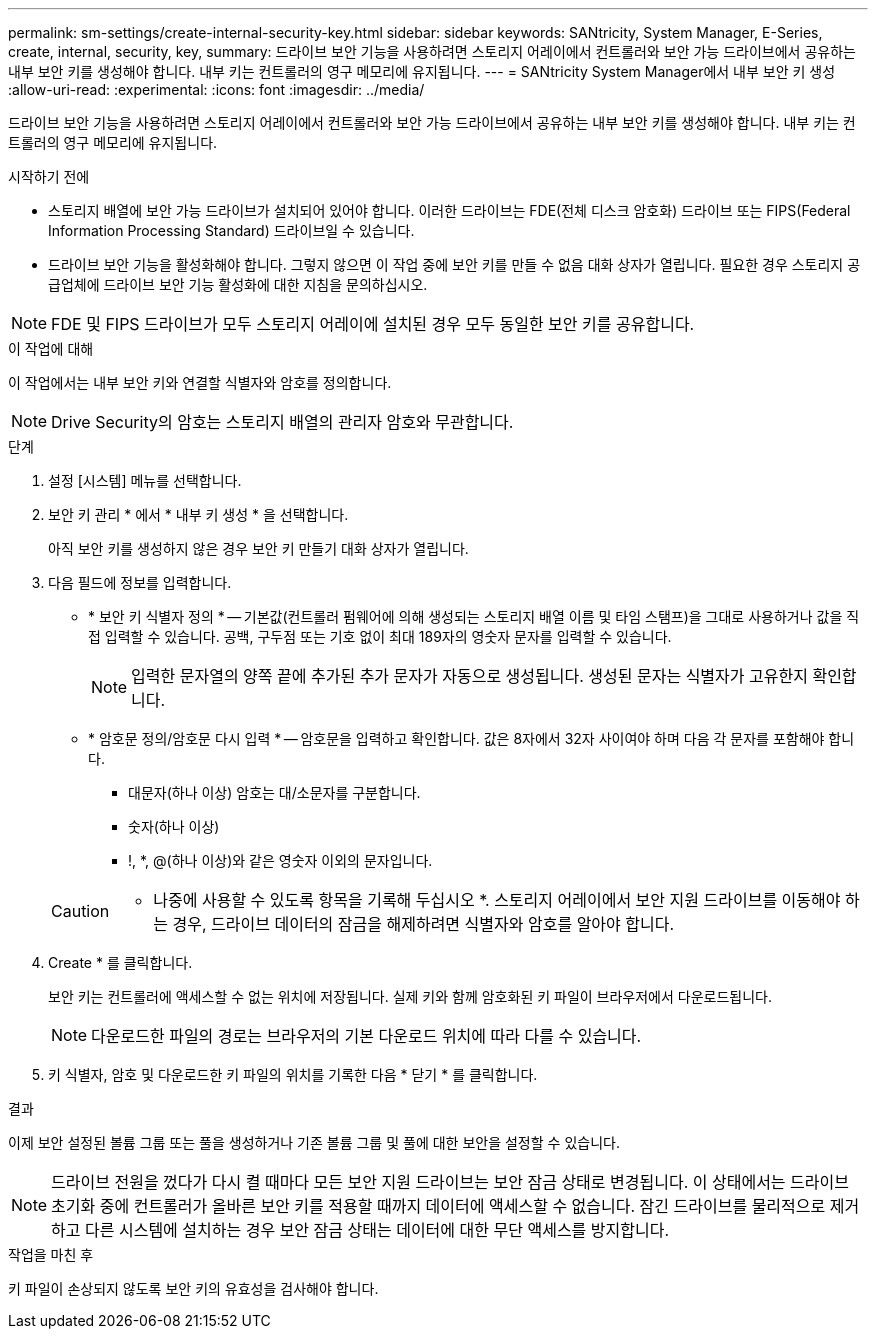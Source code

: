 ---
permalink: sm-settings/create-internal-security-key.html 
sidebar: sidebar 
keywords: SANtricity, System Manager, E-Series, create, internal, security, key, 
summary: 드라이브 보안 기능을 사용하려면 스토리지 어레이에서 컨트롤러와 보안 가능 드라이브에서 공유하는 내부 보안 키를 생성해야 합니다. 내부 키는 컨트롤러의 영구 메모리에 유지됩니다. 
---
= SANtricity System Manager에서 내부 보안 키 생성
:allow-uri-read: 
:experimental: 
:icons: font
:imagesdir: ../media/


[role="lead"]
드라이브 보안 기능을 사용하려면 스토리지 어레이에서 컨트롤러와 보안 가능 드라이브에서 공유하는 내부 보안 키를 생성해야 합니다. 내부 키는 컨트롤러의 영구 메모리에 유지됩니다.

.시작하기 전에
* 스토리지 배열에 보안 가능 드라이브가 설치되어 있어야 합니다. 이러한 드라이브는 FDE(전체 디스크 암호화) 드라이브 또는 FIPS(Federal Information Processing Standard) 드라이브일 수 있습니다.
* 드라이브 보안 기능을 활성화해야 합니다. 그렇지 않으면 이 작업 중에 보안 키를 만들 수 없음 대화 상자가 열립니다. 필요한 경우 스토리지 공급업체에 드라이브 보안 기능 활성화에 대한 지침을 문의하십시오.


[NOTE]
====
FDE 및 FIPS 드라이브가 모두 스토리지 어레이에 설치된 경우 모두 동일한 보안 키를 공유합니다.

====
.이 작업에 대해
이 작업에서는 내부 보안 키와 연결할 식별자와 암호를 정의합니다.

[NOTE]
====
Drive Security의 암호는 스토리지 배열의 관리자 암호와 무관합니다.

====
.단계
. 설정 [시스템] 메뉴를 선택합니다.
. 보안 키 관리 * 에서 * 내부 키 생성 * 을 선택합니다.
+
아직 보안 키를 생성하지 않은 경우 보안 키 만들기 대화 상자가 열립니다.

. 다음 필드에 정보를 입력합니다.
+
** * 보안 키 식별자 정의 * -- 기본값(컨트롤러 펌웨어에 의해 생성되는 스토리지 배열 이름 및 타임 스탬프)을 그대로 사용하거나 값을 직접 입력할 수 있습니다. 공백, 구두점 또는 기호 없이 최대 189자의 영숫자 문자를 입력할 수 있습니다.
+
[NOTE]
====
입력한 문자열의 양쪽 끝에 추가된 추가 문자가 자동으로 생성됩니다. 생성된 문자는 식별자가 고유한지 확인합니다.

====
** * 암호문 정의/암호문 다시 입력 * -- 암호문을 입력하고 확인합니다. 값은 8자에서 32자 사이여야 하며 다음 각 문자를 포함해야 합니다.
+
*** 대문자(하나 이상) 암호는 대/소문자를 구분합니다.
*** 숫자(하나 이상)
*** !, *, @(하나 이상)와 같은 영숫자 이외의 문자입니다.




+
[CAUTION]
====
* 나중에 사용할 수 있도록 항목을 기록해 두십시오 *. 스토리지 어레이에서 보안 지원 드라이브를 이동해야 하는 경우, 드라이브 데이터의 잠금을 해제하려면 식별자와 암호를 알아야 합니다.

====
. Create * 를 클릭합니다.
+
보안 키는 컨트롤러에 액세스할 수 없는 위치에 저장됩니다. 실제 키와 함께 암호화된 키 파일이 브라우저에서 다운로드됩니다.

+
[NOTE]
====
다운로드한 파일의 경로는 브라우저의 기본 다운로드 위치에 따라 다를 수 있습니다.

====
. 키 식별자, 암호 및 다운로드한 키 파일의 위치를 기록한 다음 * 닫기 * 를 클릭합니다.


.결과
이제 보안 설정된 볼륨 그룹 또는 풀을 생성하거나 기존 볼륨 그룹 및 풀에 대한 보안을 설정할 수 있습니다.

[NOTE]
====
드라이브 전원을 껐다가 다시 켤 때마다 모든 보안 지원 드라이브는 보안 잠금 상태로 변경됩니다. 이 상태에서는 드라이브 초기화 중에 컨트롤러가 올바른 보안 키를 적용할 때까지 데이터에 액세스할 수 없습니다. 잠긴 드라이브를 물리적으로 제거하고 다른 시스템에 설치하는 경우 보안 잠금 상태는 데이터에 대한 무단 액세스를 방지합니다.

====
.작업을 마친 후
키 파일이 손상되지 않도록 보안 키의 유효성을 검사해야 합니다.
